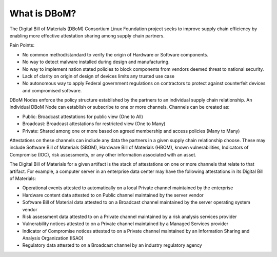 What is DBoM?
=============

The Digital Bill of Materials (DBoM) Consortium Linux Foundation project seeks to improve supply chain efficiency by enabling more effective attestation sharing among supply chain partners.

Pain Points:

-   No common method/standard to verify the origin of Hardware or
    Software components.
-   No way to detect malware installed during design and manufacturing.
-   No way to implement nation stated policies to block components from
    vendors deemed threat to national security.
-   Lack of clarity on origin of design of devices limits any trusted
    use case
-   No autonomous way to apply Federal government regulations on
    contractors to protect against counterfeit devices and compromised
    software.

DBoM Nodes enforce the policy structure established by the partners to an individual supply chain relationship. An individual DBoM Node can establish or subscribe to one or more channels. Channels can be created as:

-	Public: Broadcast attestations for public view (One to All)
-	Broadcast: Broadcast attestations for restricted view (One to Many)
-	Private: Shared among one or more based on agreed membership and access policies (Many to Many)

Attestations on these channels can include any data the partners in a given supply chain relationship choose. These may include Software Bill of Materials (SBOM), Hardware Bill of Materials (HBOM), known vulnerabilities, Indicators of Compromise (IOC), risk assessments, or any other information associated with an asset.

The Digital Bill of Materials for a given artifact is the stack of attestations on one or more channels that relate to that artifact. For example, a computer server in an enterprise data center may have the following attestations in its Digital Bill of Materials:

-	Operational events attested to automatically on a local Private channel maintained by the enterprise
-	Hardware content data attested to on Public channel maintained by the server vendor
-	Software Bill of Material data attested to on a Broadcast channel maintained by the server operating system vendor
-	Risk assessment data attested to on a Private channel maintained by a risk analysis services provider
-	Vulnerability notices attested to on a Private channel maintained by a Managed Services provider
-	Indicator of Compromise notices attested to on a Private channel maintained by an Information Sharing and Analysis Organization (ISAO)
-	Regulatory data attested to on a Broadcast channel by an industry regulatory agency
